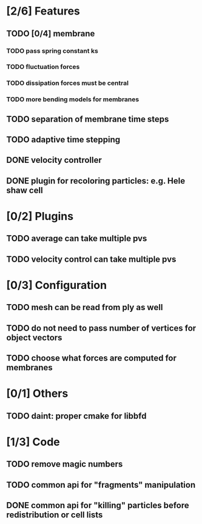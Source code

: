 * [2/6] Features
** TODO [0/4] membrane
*** TODO pass spring constant ks
*** TODO fluctuation forces
*** TODO dissipation forces must be central
*** TODO more bending models for membranes
** TODO separation of membrane time steps
** TODO adaptive time stepping
** DONE velocity controller
   CLOSED: [2018-08-20 Mon 18:18]
** DONE plugin for recoloring particles: e.g. Hele shaw cell
   CLOSED: [2018-08-23 Thu 17:46]
* [0/2] Plugins
** TODO average can take multiple pvs
** TODO velocity control can take multiple pvs
* [0/3] Configuration
** TODO mesh can be read from ply as well
** TODO do not need to pass number of vertices for object vectors
** TODO choose what forces are computed for membranes
* [0/1] Others
** TODO daint: proper cmake for libbfd
* [1/3] Code
** TODO remove magic numbers
** TODO common api for "fragments" manipulation
** DONE common api for "killing" particles before redistribution or cell lists
   CLOSED: [2018-08-24 Fri 08:42]
